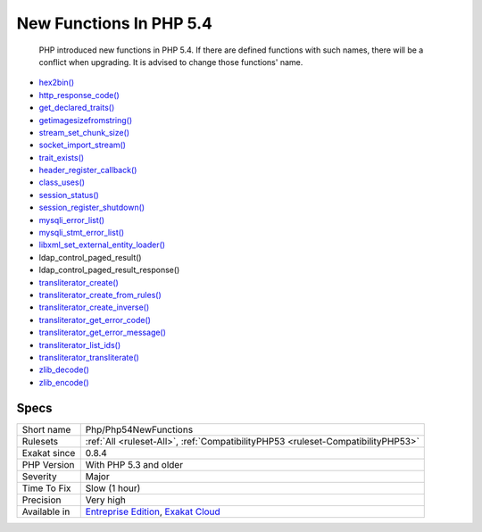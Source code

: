 .. _php-php54newfunctions:

.. _new-functions-in-php-5.4:

New Functions In PHP 5.4
++++++++++++++++++++++++

  PHP introduced new functions in PHP 5.4. If there are defined functions with such names, there will be a conflict when upgrading. It is advised to change those functions' name.

+ `hex2bin() <https://www.php.net/hex2bin>`_
+ `http_response_code() <https://www.php.net/http_response_code>`_
+ `get_declared_traits() <https://www.php.net/get_declared_traits>`_
+ `getimagesizefromstring() <https://www.php.net/getimagesizefromstring>`_
+ `stream_set_chunk_size() <https://www.php.net/stream_set_chunk_size>`_
+ `socket_import_stream() <https://www.php.net/socket_import_stream>`_
+ `trait_exists() <https://www.php.net/trait_exists>`_
+ `header_register_callback() <https://www.php.net/header_register_callback>`_
+ `class_uses() <https://www.php.net/class_uses>`_
+ `session_status() <https://www.php.net/session_status>`_
+ `session_register_shutdown() <https://www.php.net/session_register_shutdown>`_
+ `mysqli_error_list() <https://www.php.net/mysqli_error_list>`_
+ `mysqli_stmt_error_list() <https://www.php.net/mysqli_stmt_error_list>`_
+ `libxml_set_external_entity_loader() <https://www.php.net/libxml_set_external_entity_loader>`_
+ ldap_control_paged_result()
+ ldap_control_paged_result_response()
+ `transliterator_create() <https://www.php.net/transliterator_create>`_
+ `transliterator_create_from_rules() <https://www.php.net/transliterator_create_from_rules>`_
+ `transliterator_create_inverse() <https://www.php.net/transliterator_create_inverse>`_
+ `transliterator_get_error_code() <https://www.php.net/transliterator_get_error_code>`_
+ `transliterator_get_error_message() <https://www.php.net/transliterator_get_error_message>`_
+ `transliterator_list_ids() <https://www.php.net/transliterator_list_ids>`_
+ `transliterator_transliterate() <https://www.php.net/transliterator_transliterate>`_
+ `zlib_decode() <https://www.php.net/zlib_decode>`_
+ `zlib_encode() <https://www.php.net/zlib_encode>`_

Specs
_____

+--------------+-------------------------------------------------------------------------------------------------------------------------+
| Short name   | Php/Php54NewFunctions                                                                                                   |
+--------------+-------------------------------------------------------------------------------------------------------------------------+
| Rulesets     | :ref:`All <ruleset-All>`, :ref:`CompatibilityPHP53 <ruleset-CompatibilityPHP53>`                                        |
+--------------+-------------------------------------------------------------------------------------------------------------------------+
| Exakat since | 0.8.4                                                                                                                   |
+--------------+-------------------------------------------------------------------------------------------------------------------------+
| PHP Version  | With PHP 5.3 and older                                                                                                  |
+--------------+-------------------------------------------------------------------------------------------------------------------------+
| Severity     | Major                                                                                                                   |
+--------------+-------------------------------------------------------------------------------------------------------------------------+
| Time To Fix  | Slow (1 hour)                                                                                                           |
+--------------+-------------------------------------------------------------------------------------------------------------------------+
| Precision    | Very high                                                                                                               |
+--------------+-------------------------------------------------------------------------------------------------------------------------+
| Available in | `Entreprise Edition <https://www.exakat.io/entreprise-edition>`_, `Exakat Cloud <https://www.exakat.io/exakat-cloud/>`_ |
+--------------+-------------------------------------------------------------------------------------------------------------------------+


